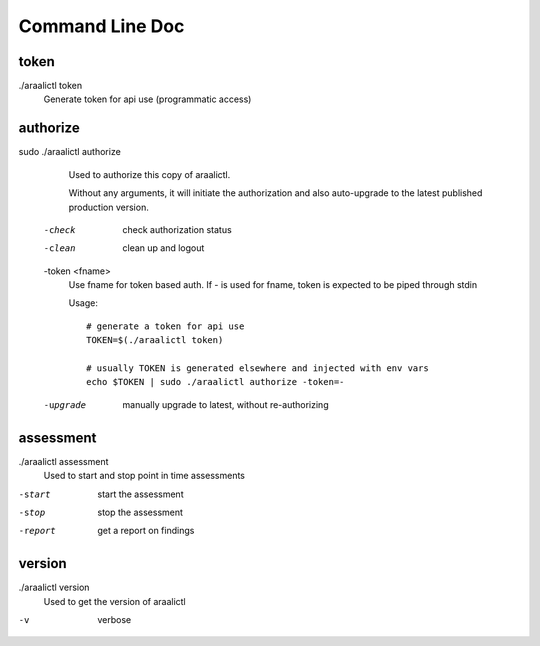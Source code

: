 Command Line Doc
================

token
-----
./araalictl token
   Generate token for api use (programmatic access)

authorize
---------
sudo ./araalictl authorize
        Used to authorize this copy of araalictl.
        
        Without any arguments, it will initiate the authorization and also
        auto-upgrade to the latest published production version.

  -check
    	check authorization status

  -clean
    	clean up and logout

  -token <fname>
         Use fname for token based auth. If - is used for fname, token is
         expected to be piped through stdin

         Usage::

            # generate a token for api use
            TOKEN=$(./araalictl token)

            # usually TOKEN is generated elsewhere and injected with env vars
            echo $TOKEN | sudo ./araalictl authorize -token=-

  -upgrade
    	manually upgrade to latest, without re-authorizing

assessment
----------
./araalictl assessment
        Used to start and stop point in time assessments

-start          start the assessment
-stop           stop the assessment
-report         get a report on findings

version
-------
./araalictl version
        Used to get the version of araalictl

-v	        verbose
